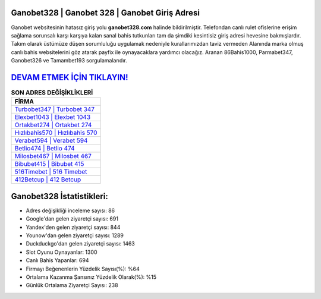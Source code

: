 ﻿Ganobet328 | Ganobet 328 | Ganobet Giriş Adresi
===================================

.. image:: images/ganobet-giris.jpg
   :width: 600
   
Ganobet websitesinin hatasız giriş yolu **ganobet328.com** halinde bildirilmiştir. Telefondan canlı rulet ofislerine erişim sağlama sorunsalı karşı karşıya kalan sanal bahis tutkunları tam da şimdiki kesintisiz giriş adresi hevesine bakmışlardır. Takım olarak üstümüze düşen sorumluluğu uygulamak nedeniyle kurallarımızdan taviz vermeden Alanında marka olmuş  canlı bahis websitelerini göz atarak payfix ile oynayacaklara yardımcı olacağız. Aranan 86Bahis1000, Parmabet347, Ganobet326 ve Tamambet193 sorgulamalarıdır.

`DEVAM ETMEK İÇİN TIKLAYIN! <https://urlday.cc/git>`_
==============

.. list-table:: **SON ADRES DEĞİŞİKLİKLERİ**
   :widths: 100
   :header-rows: 1

   * - FİRMA
   * - `Turbobet347 | Turbobet 347 <turbobet347-turbobet-347-turbobet-giris-adresi.html>`_
   * - `Elexbet1043 | Elexbet 1043 <elexbet1043-elexbet-1043-elexbet-giris-adresi.html>`_
   * - `Ortakbet274 | Ortakbet 274 <ortakbet274-ortakbet-274-ortakbet-giris-adresi.html>`_	 
   * - `Hızlıbahis570 | Hızlıbahis 570 <hizlibahis570-hizlibahis-570-hizlibahis-giris-adresi.html>`_	 
   * - `Verabet594 | Verabet 594 <verabet594-verabet-594-verabet-giris-adresi.html>`_ 
   * - `Betlio474 | Betlio 474 <betlio474-betlio-474-betlio-giris-adresi.html>`_
   * - `Milosbet467 | Milosbet 467 <milosbet467-milosbet-467-milosbet-giris-adresi.html>`_	 
   * - `Bibubet415 | Bibubet 415 <bibubet415-bibubet-415-bibubet-giris-adresi.html>`_
   * - `516Timebet | 516 Timebet <516timebet-516-timebet-timebet-giris-adresi.html>`_
   * - `412Betcup | 412 Betcup <412betcup-412-betcup-betcup-giris-adresi.html>`_
	 
Ganobet328 İstatistikleri:
===================================	 
* Adres değişikliği inceleme sayısı: 86
* Google'dan gelen ziyaretçi sayısı: 691
* Yandex'den gelen ziyaretçi sayısı: 844
* Younow'dan gelen ziyaretçi sayısı: 1289
* Duckduckgo'dan gelen ziyaretçi sayısı: 1463
* Slot Oyunu Oynayanlar: 1300
* Canlı Bahis Yapanlar: 694
* Firmayı Beğenenlerin Yüzdelik Sayısı(%): %64
* Ortalama Kazanma Şansınız Yüzdelik Olarak(%): %15
* Günlük Ortalama Ziyaretçi Sayısı: 238
